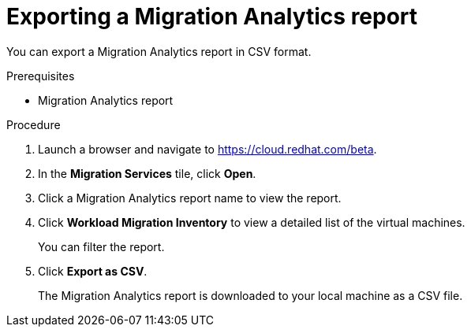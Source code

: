 // Module included in the following assemblies:
// doc-Migration_Analytics_Guide/cfme/master.adoc
[id='Exporting-migration-analytics-report_{context}']
= Exporting a Migration Analytics report

You can export a Migration Analytics report in CSV format.

.Prerequisites

* Migration Analytics report

.Procedure

. Launch a browser and navigate to link:https://cloud.redhat.com/beta[https://cloud.redhat.com/beta].
. In the *Migration Services* tile, click *Open*.
. Click a Migration Analytics report name to view the report.
. Click *Workload Migration Inventory* to view a detailed list of the virtual machines.
+
You can filter the report.

. Click *Export as CSV*.
+
The Migration Analytics report is downloaded to your local machine as a CSV file.
